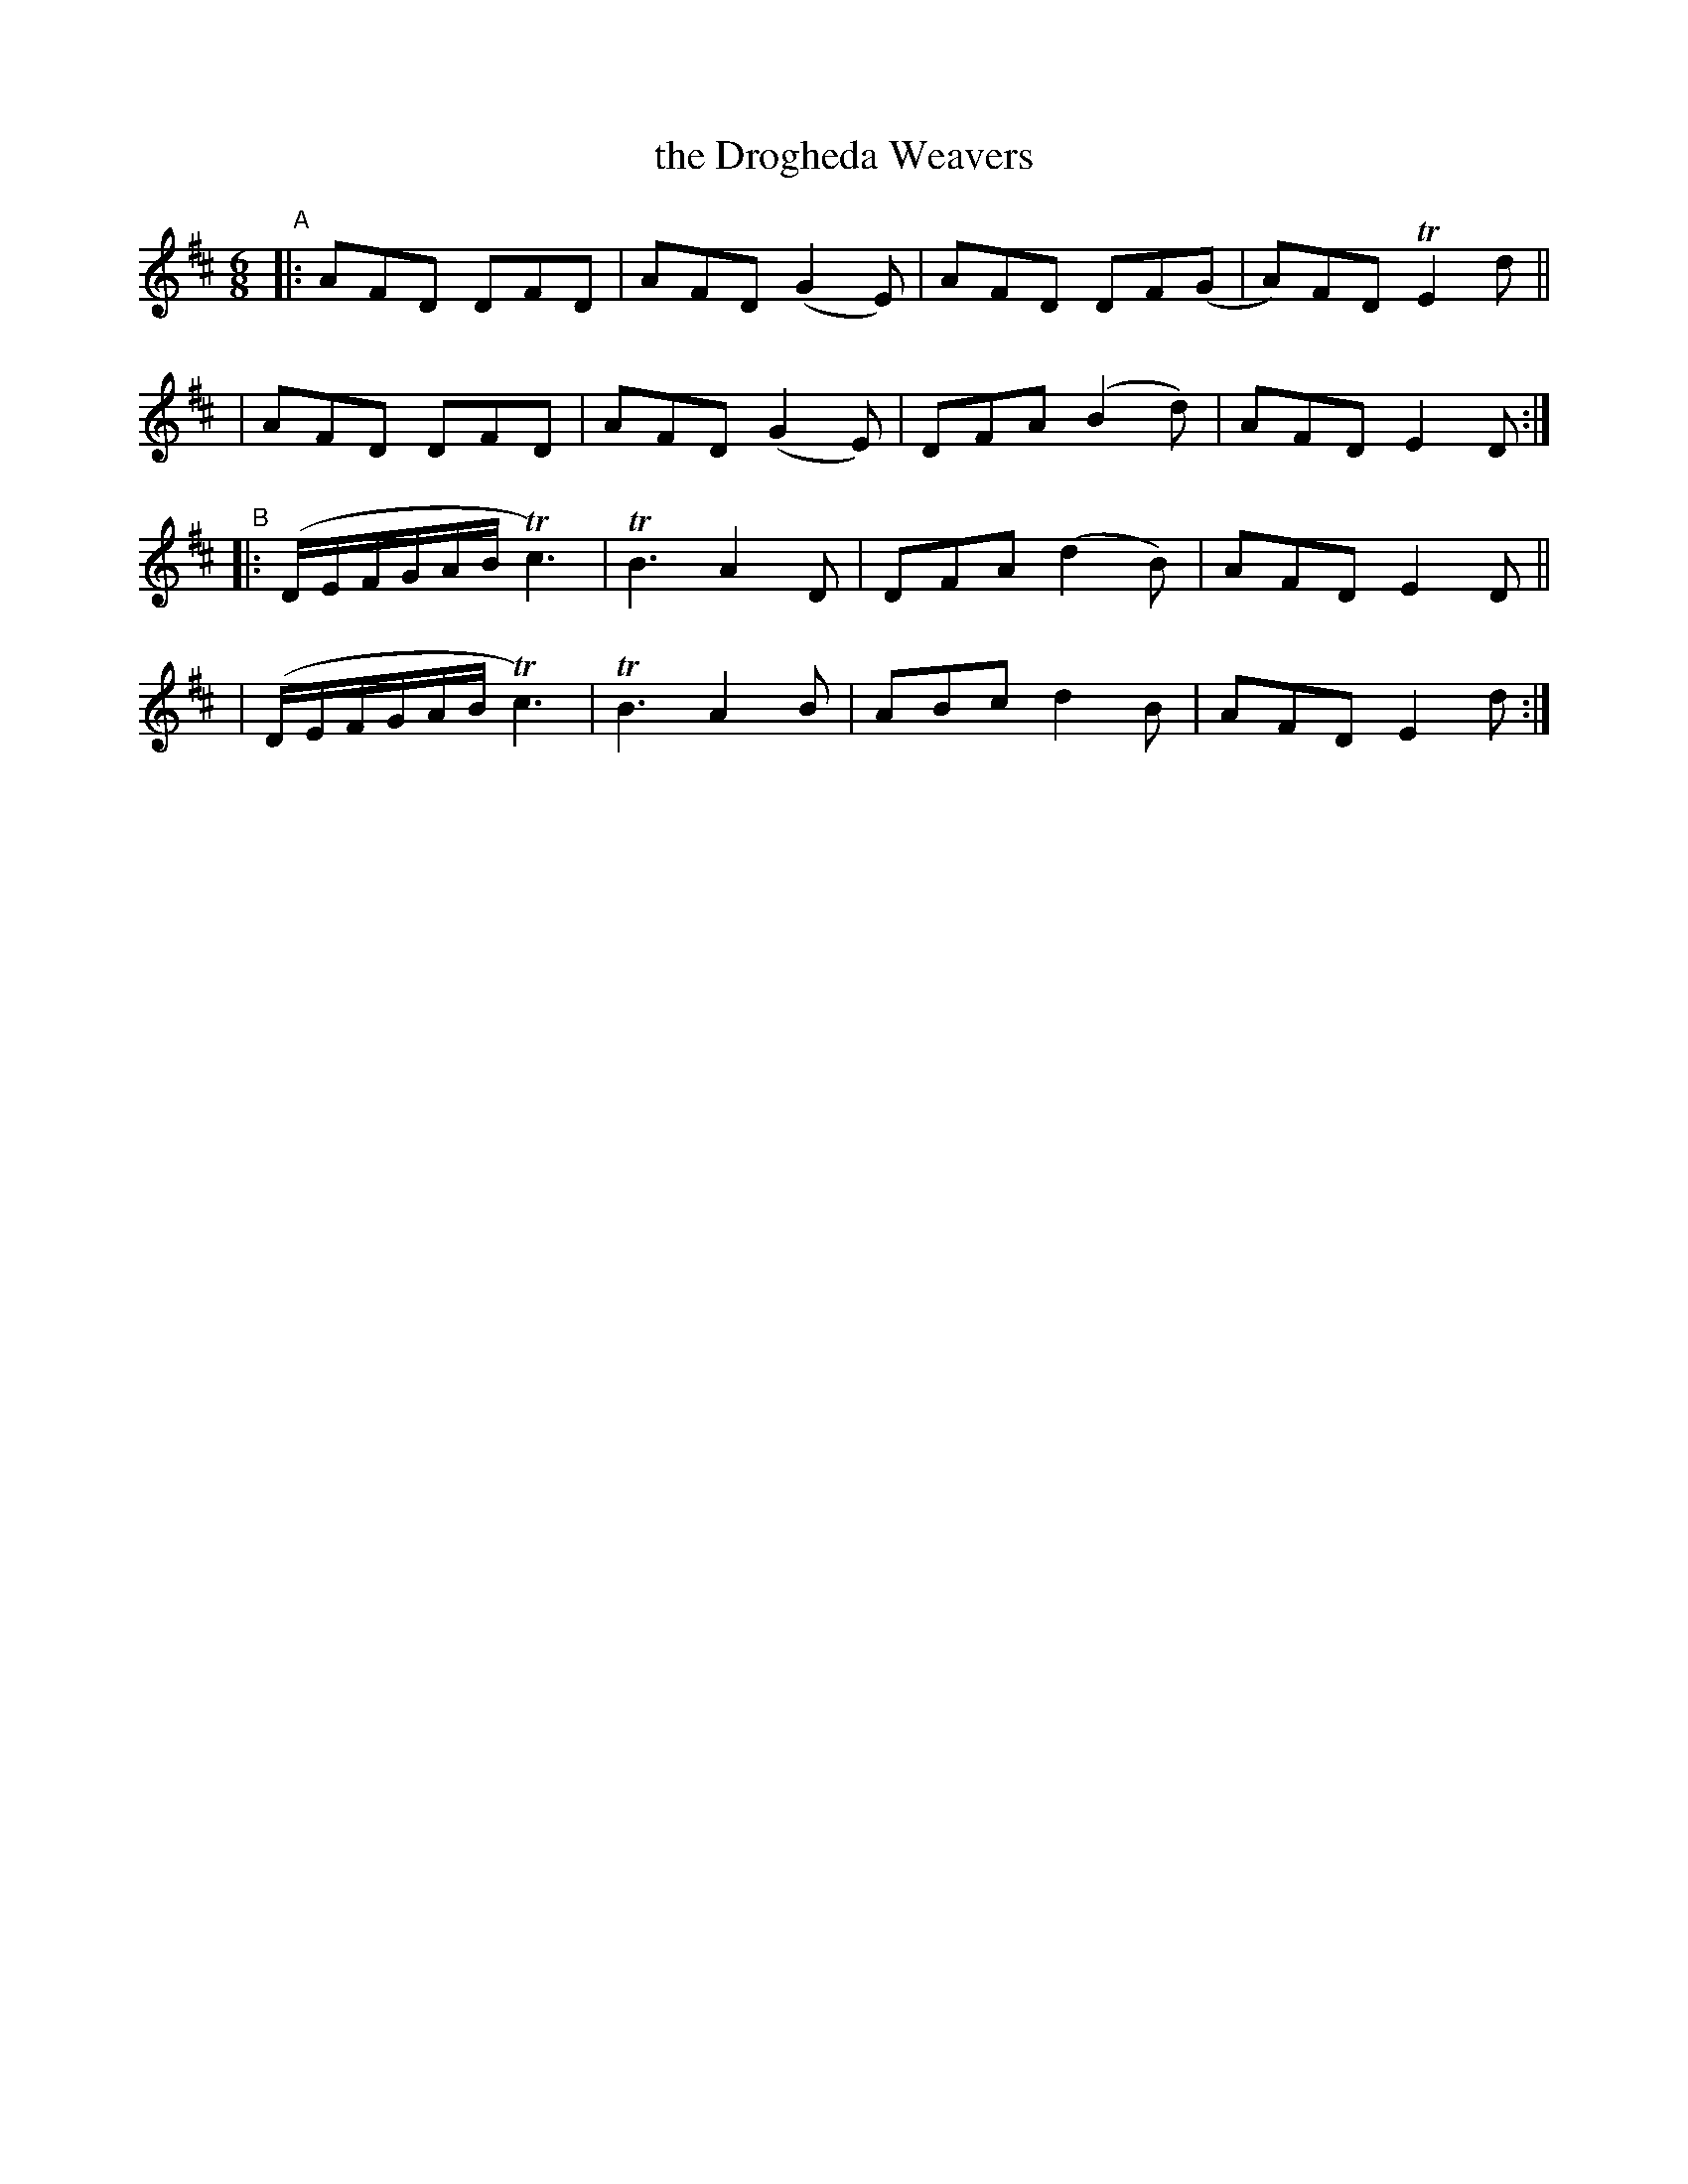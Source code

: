 X: 361
T: the Drogheda Weavers
B: Francis O'Neill: "The Dance Music of Ireland" (1907) #361
R: double jig
%S: s:4 b:16(4+4+4+4)
Z: Frank Nordberg - http://www.musicaviva.com
F: http://www.musicaviva.com/abc/tunes/ireland/oneill-1001/0361/oneill-1001-0361-1.abc
%m: Tn2 = (3n/m/n/ o/n/
%m: Tn3 = n(3n/o/n/ m/n/
M: 6/8
L: 1/8
K: D
% = = = = = = = = = =
"^A"\
|:AFD DFD | AFD (G2E) | AFD DF(G | A)FD TE2d ||
| AFD DFD | AFD (G2E) | DFA (B2d) | AFD E2D :|
"^B"\
|:(D/E/F/G/A/B/ Tc3) | TB3 A2D | DFA (d2B) | AFD E2D ||
| (D/E/F/G/A/B/ Tc3) | TB3 A2B | ABc d2B | AFD E2d :|
% = = = = = = = = = =
%Bar 8 last note org. 4th note (fixed)
